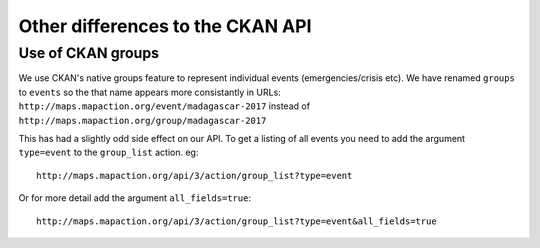 .. title:: Other differences to the CKAN API

Other differences to the CKAN API
---------------------------------

Use of CKAN groups
^^^^^^^^^^^^^^^^^^^

We use CKAN's native groups feature to represent individual events (emergencies/crisis etc). We have renamed ``groups`` to ``events`` so the that name appears more consistantly in URLs:
``http://maps.mapaction.org/event/madagascar-2017`` instead of ``http://maps.mapaction.org/group/madagascar-2017``

This has had a slightly odd side effect on our API. To get a listing of all events you need to add the argument ``type=event`` to the ``group_list`` action. eg::

    http://maps.mapaction.org/api/3/action/group_list?type=event

Or for more detail add the argument ``all_fields=true``::

    http://maps.mapaction.org/api/3/action/group_list?type=event&all_fields=true
